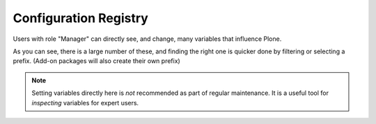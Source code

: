 ======================
Configuration Registry
======================

Users with role "Manager" can directly see, and change, many variables that influence Plone.

As you can see, there is a large number of these, and finding the right one is quicker done by filtering or selecting a prefix.
(Add-on packages will also create their own prefix)

.. note::

   Setting variables directly here is *not* recommended as part of regular maintenance.
   It is a useful tool for *inspecting* variables for expert users.

.. figure:: ../../_robot/configuration-registry.png
   :align: center
   :alt: Configuration Registry
